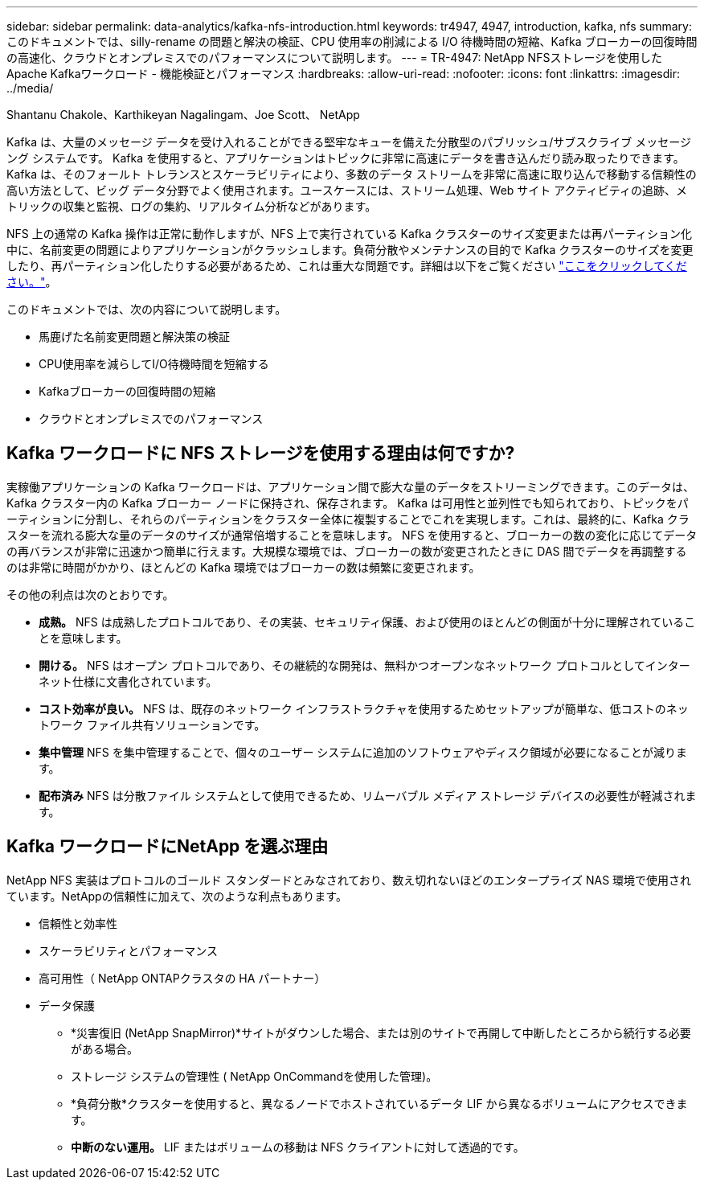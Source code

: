 ---
sidebar: sidebar 
permalink: data-analytics/kafka-nfs-introduction.html 
keywords: tr4947, 4947, introduction, kafka, nfs 
summary: このドキュメントでは、silly-rename の問題と解決の検証、CPU 使用率の削減による I/O 待機時間の短縮、Kafka ブローカーの回復時間の高速化、クラウドとオンプレミスでのパフォーマンスについて説明します。 
---
= TR-4947: NetApp NFSストレージを使用したApache Kafkaワークロード - 機能検証とパフォーマンス
:hardbreaks:
:allow-uri-read: 
:nofooter: 
:icons: font
:linkattrs: 
:imagesdir: ../media/


Shantanu Chakole、Karthikeyan Nagalingam、Joe Scott、 NetApp

[role="lead"]
Kafka は、大量のメッセージ データを受け入れることができる堅牢なキューを備えた分散型のパブリッシュ/サブスクライブ メッセージング システムです。  Kafka を使用すると、アプリケーションはトピックに非常に高速にデータを書き込んだり読み取ったりできます。 Kafka は、そのフォールト トレランスとスケーラビリティにより、多数のデータ ストリームを非常に高速に取り込んで移動する信頼性の高い方法として、ビッグ データ分野でよく使用されます。ユースケースには、ストリーム処理、Web サイト アクティビティの追跡、メトリックの収集と監視、ログの集約、リアルタイム分析などがあります。

NFS 上の通常の Kafka 操作は正常に動作しますが、NFS 上で実行されている Kafka クラスターのサイズ変更または再パーティション化中に、名前変更の問題によりアプリケーションがクラッシュします。負荷分散やメンテナンスの目的で Kafka クラスターのサイズを変更したり、再パーティション化したりする必要があるため、これは重大な問題です。詳細は以下をご覧ください https://www.netapp.com/blog/ontap-ready-for-streaming-applications/["ここをクリックしてください。"^]。

このドキュメントでは、次の内容について説明します。

* 馬鹿げた名前変更問題と解決策の検証
* CPU使用率を減らしてI/O待機時間を短縮する
* Kafkaブローカーの回復時間の短縮
* クラウドとオンプレミスでのパフォーマンス




== Kafka ワークロードに NFS ストレージを使用する理由は何ですか?

実稼働アプリケーションの Kafka ワークロードは、アプリケーション間で膨大な量のデータをストリーミングできます。このデータは、Kafka クラスター内の Kafka ブローカー ノードに保持され、保存されます。 Kafka は可用性と並列性でも知られており、トピックをパーティションに分割し、それらのパーティションをクラスター全体に複製することでこれを実現します。これは、最終的に、Kafka クラスターを流れる膨大な量のデータのサイズが通常倍増することを意味します。 NFS を使用すると、ブローカーの数の変化に応じてデータの再バランスが非常に迅速かつ簡単に行えます。大規模な環境では、ブローカーの数が変更されたときに DAS 間でデータを再調整するのは非常に時間がかかり、ほとんどの Kafka 環境ではブローカーの数は頻繁に変更されます。

その他の利点は次のとおりです。

* *成熟。*  NFS は成熟したプロトコルであり、その実装、セキュリティ保護、および使用のほとんどの側面が十分に理解されていることを意味します。
* *開ける。*  NFS はオープン プロトコルであり、その継続的な開発は、無料かつオープンなネットワーク プロトコルとしてインターネット仕様に文書化されています。
* *コスト効率が良い。*  NFS は、既存のネットワーク インフラストラクチャを使用するためセットアップが簡単な、低コストのネットワーク ファイル共有ソリューションです。
* *集中管理*  NFS を集中管理することで、個々のユーザー システムに追加のソフトウェアやディスク領域が必要になることが減ります。
* *配布済み*  NFS は分散ファイル システムとして使用できるため、リムーバブル メディア ストレージ デバイスの必要性が軽減されます。




== Kafka ワークロードにNetApp を選ぶ理由

NetApp NFS 実装はプロトコルのゴールド スタンダードとみなされており、数え切れないほどのエンタープライズ NAS 環境で使用されています。NetAppの信頼性に加えて、次のような利点もあります。

* 信頼性と効率性
* スケーラビリティとパフォーマンス
* 高可用性（ NetApp ONTAPクラスタの HA パートナー）
* データ保護
+
** *災害復旧 (NetApp SnapMirror)*サイトがダウンした場合、または別のサイトで再開して中断したところから続行する必要がある場合。
** ストレージ システムの管理性 ( NetApp OnCommandを使用した管理)。
** *負荷分散*クラスターを使用すると、異なるノードでホストされているデータ LIF から異なるボリュームにアクセスできます。
** *中断のない運用。*  LIF またはボリュームの移動は NFS クライアントに対して透過的です。



